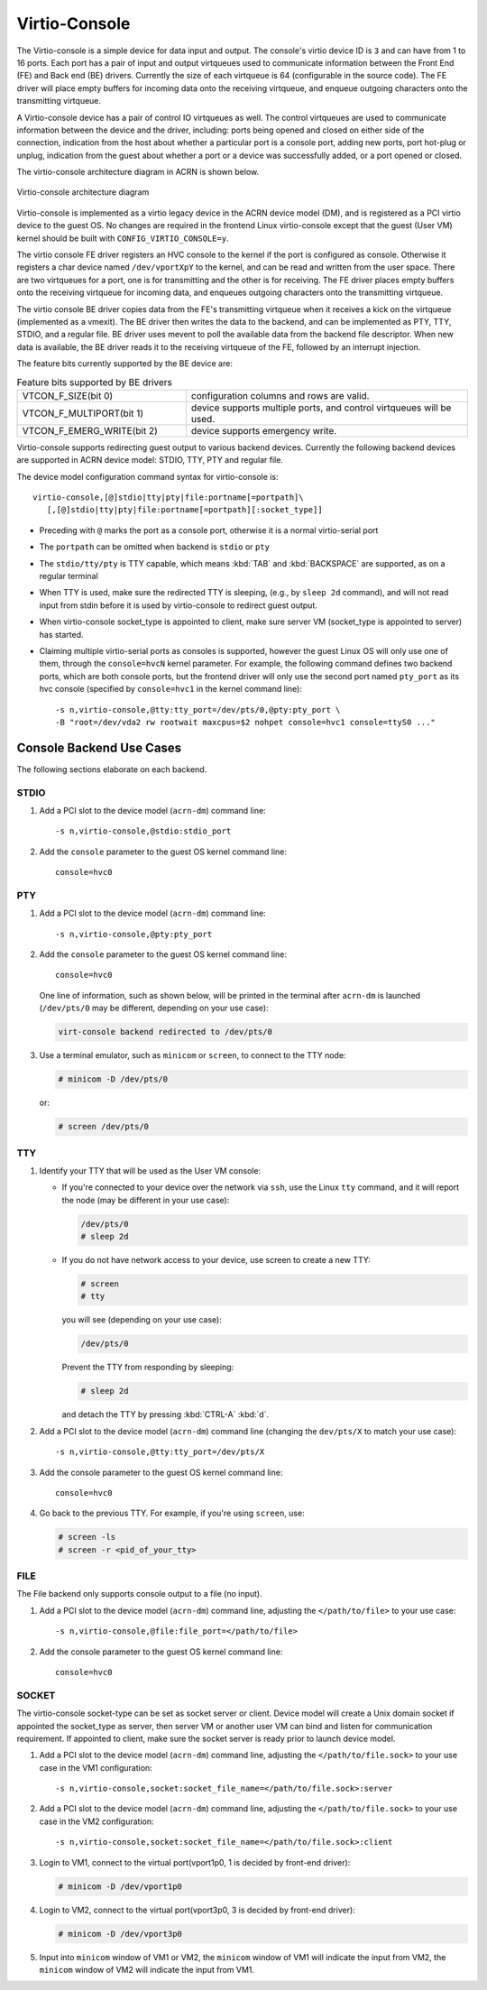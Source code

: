 .. _virtio-console:

Virtio-Console
##############

The Virtio-console is a simple device for data input and output.  The
console's virtio device ID is ``3`` and can have from 1 to 16 ports.
Each port has a pair of input and output virtqueues used to communicate
information between the Front End (FE) and Back end (BE) drivers.
Currently the size of each virtqueue is 64 (configurable in the source
code).  The FE driver will place empty buffers for incoming data onto
the receiving virtqueue, and enqueue outgoing characters onto the
transmitting virtqueue.

A Virtio-console device has a pair of control IO virtqueues as well. The
control virtqueues are used to communicate information between the
device and the driver, including: ports being opened and closed on
either side of the connection, indication from the host about whether a
particular port is a console port, adding new ports, port
hot-plug or unplug, indication from the guest about whether a port or a
device was successfully added, or a port opened or closed.

The virtio-console architecture diagram in ACRN is shown below.

.. figure:: images/virtio-console-arch.png
   :align: center
   :width: 700px
   :name: virtio-console-arch

   Virtio-console architecture diagram


Virtio-console is implemented as a virtio legacy device in the ACRN
device model (DM), and is registered as a PCI virtio device to the guest
OS. No changes are required in the frontend Linux virtio-console except
that the guest (User VM) kernel should be built with
``CONFIG_VIRTIO_CONSOLE=y``.

The virtio console FE driver registers an HVC console to the kernel if
the port is configured as console. Otherwise it registers a char device
named ``/dev/vportXpY`` to the kernel, and can be read and written from
the user space. There are two virtqueues for a port, one is for
transmitting and the other is for receiving. The FE driver places empty
buffers onto the receiving virtqueue for incoming data, and enqueues
outgoing characters onto the transmitting virtqueue.

The virtio console BE driver copies data from the FE's transmitting
virtqueue when it receives a kick on the virtqueue (implemented as a
vmexit).  The BE driver then writes the data to the backend,  and can be
implemented as PTY, TTY, STDIO, and a regular file. BE driver uses
mevent to poll the available data from the backend file descriptor. When
new data is available, the BE driver reads it to the receiving virtqueue
of the FE, followed by an interrupt injection.

The feature bits currently supported by the BE device are:

.. list-table:: Feature bits supported by BE drivers
   :widths: 30 50
   :header-rows: 0

   * - VTCON_F_SIZE(bit 0)
     - configuration columns and rows are valid.
   * - VTCON_F_MULTIPORT(bit 1)
     - device supports multiple ports, and control virtqueues will be used.
   * - VTCON_F_EMERG_WRITE(bit 2)
     - device supports emergency write.

Virtio-console supports redirecting guest output to various backend
devices. Currently the following backend devices are supported in ACRN
device model: STDIO, TTY, PTY and regular file.

The device model configuration command syntax for virtio-console is::

   virtio-console,[@]stdio|tty|pty|file:portname[=portpath]\
      [,[@]stdio|tty|pty|file:portname[=portpath][:socket_type]]

-  Preceding with ``@`` marks the port as a console port, otherwise it is a
   normal virtio-serial port

-  The ``portpath`` can be omitted when backend is ``stdio`` or ``pty``

-  The ``stdio/tty/pty`` is TTY capable, which means :kbd:`TAB` and
   :kbd:`BACKSPACE` are supported, as on a regular terminal

-  When TTY is used, make sure the redirected TTY is sleeping,
   (e.g., by ``sleep 2d`` command), and will not read input from stdin before it
   is used by virtio-console to redirect guest output.

-  When virtio-console socket_type is appointed to client, make sure
   server VM (socket_type is appointed to server) has started.

-  Claiming multiple virtio-serial ports as consoles is supported,
   however the guest Linux OS will only use one of them, through the
   ``console=hvcN`` kernel parameter. For example, the following command
   defines two backend ports, which are both console ports, but the frontend
   driver will only use the second port named ``pty_port`` as its hvc
   console (specified by ``console=hvc1`` in the kernel command
   line)::

      -s n,virtio-console,@tty:tty_port=/dev/pts/0,@pty:pty_port \
      -B "root=/dev/vda2 rw rootwait maxcpus=$2 nohpet console=hvc1 console=ttyS0 ..."


Console Backend Use Cases
*************************

The following sections elaborate on each backend.

STDIO
=====

1. Add a PCI slot to the device model (``acrn-dm``) command line::

        -s n,virtio-console,@stdio:stdio_port

#. Add the ``console`` parameter to the guest OS kernel command line::

        console=hvc0

PTY
===

1. Add a PCI slot to the device model (``acrn-dm``) command line::

        -s n,virtio-console,@pty:pty_port

#. Add the ``console`` parameter to the guest OS kernel command line::

        console=hvc0

   One line of information, such as shown below, will be printed in the terminal
   after ``acrn-dm`` is launched (``/dev/pts/0`` may be different,
   depending on your use case):

   .. code-block:: console

        virt-console backend redirected to /dev/pts/0

#. Use a terminal emulator, such as ``minicom`` or ``screen``, to connect to the
   TTY node:

   .. code-block:: console

        # minicom -D /dev/pts/0

   or:

   .. code-block:: console

        # screen /dev/pts/0

TTY
===

1. Identify your TTY that will be used as the User VM console:

   - If you're connected to your device over the network via ``ssh``, use
     the Linux ``tty`` command, and it will report the node (may be
     different in your use case):

     .. code-block:: console

         /dev/pts/0
         # sleep 2d

   - If you do not have network access to your device, use screen
     to create a new TTY:

     .. code-block:: console

         # screen
         # tty

     you will see (depending on your use case):

     .. code-block:: console

         /dev/pts/0

     Prevent the TTY from responding by sleeping:

     .. code-block:: console

         # sleep 2d

     and detach the TTY by pressing :kbd:`CTRL-A` :kbd:`d`.

#. Add a PCI slot to the device model (``acrn-dm``)  command line
   (changing the ``dev/pts/X`` to match your use case)::

        -s n,virtio-console,@tty:tty_port=/dev/pts/X

#. Add the console parameter to the guest OS kernel command line::

        console=hvc0

#. Go back to the previous TTY.  For example, if you're using
   ``screen``, use:

   .. code-block:: console

        # screen -ls
        # screen -r <pid_of_your_tty>

FILE
====

The File backend only supports console output to a file (no input).

1. Add a PCI slot to the device model (``acrn-dm``) command line,
   adjusting the ``</path/to/file>`` to your use case::

        -s n,virtio-console,@file:file_port=</path/to/file>

#. Add the console parameter to the guest OS kernel command line::

        console=hvc0

SOCKET
======

The virtio-console socket-type can be set as socket server or client. Device model will
create a Unix domain socket if appointed the socket_type as server, then server VM or
another user VM can bind and listen for communication requirement. If appointed to
client, make sure the socket server is ready prior to launch device model.

1. Add a PCI slot to the device model (``acrn-dm``) command line, adjusting
   the ``</path/to/file.sock>`` to your use case in the VM1 configuration::

        -s n,virtio-console,socket:socket_file_name=</path/to/file.sock>:server

#. Add a PCI slot to the device model (``acrn-dm``) command line, adjusting
   the ``</path/to/file.sock>`` to your use case in the VM2 configuration::

        -s n,virtio-console,socket:socket_file_name=</path/to/file.sock>:client

#. Login to VM1, connect to the virtual port(vport1p0, 1 is decided
   by front-end driver):

   .. code-block:: console

        # minicom -D /dev/vport1p0

#. Login to VM2, connect to the virtual port(vport3p0, 3 is decided
   by front-end driver):

   .. code-block:: console

        # minicom -D /dev/vport3p0

#. Input into ``minicom`` window of VM1 or VM2, the ``minicom`` window of VM1
   will indicate the input from VM2, the ``minicom`` window of VM2 will
   indicate the input from VM1.

